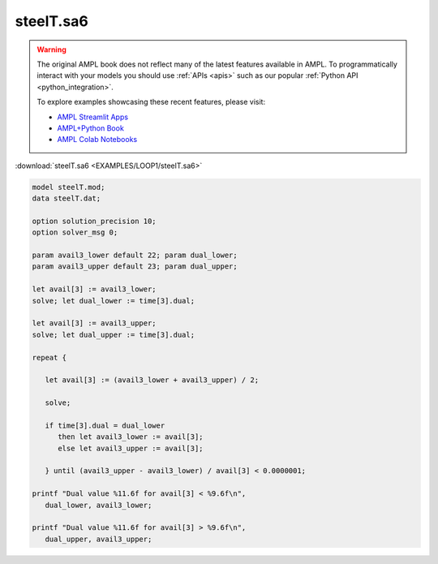 steelT.sa6
==========


.. warning::
    The original AMPL book does not reflect many of the latest features available in AMPL.
    To programmatically interact with your models you should use :ref:`APIs <apis>` such as our popular :ref:`Python API <python_integration>`.

    
    To explore examples showcasing these recent features, please visit:

    - `AMPL Streamlit Apps <https://ampl.com/streamlit/>`__
    - `AMPL+Python Book <https://ampl.com/mo-book/>`__
    - `AMPL Colab Notebooks <https://ampl.com/colab/>`__

:download:`steelT.sa6 <EXAMPLES/LOOP1/steelT.sa6>`

.. code-block:: ampl

    
    model steelT.mod;
    data steelT.dat;
    
    option solution_precision 10;
    option solver_msg 0;
    
    param avail3_lower default 22; param dual_lower;
    param avail3_upper default 23; param dual_upper;
    
    let avail[3] := avail3_lower;
    solve; let dual_lower := time[3].dual;
    
    let avail[3] := avail3_upper;
    solve; let dual_upper := time[3].dual;
    
    repeat {
    
       let avail[3] := (avail3_lower + avail3_upper) / 2;
    
       solve;
    
       if time[3].dual = dual_lower 
          then let avail3_lower := avail[3];
          else let avail3_upper := avail[3];
    
       } until (avail3_upper - avail3_lower) / avail[3] < 0.0000001;
    
    printf "Dual value %11.6f for avail[3] < %9.6f\n",
       dual_lower, avail3_lower;
    
    printf "Dual value %11.6f for avail[3] > %9.6f\n",
       dual_upper, avail3_upper;
